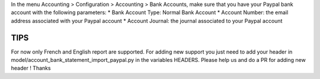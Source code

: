 In the menu Accounting > Configuration > Accounting > Bank Accounts,
make sure that you have your Paypal bank account with the following parameters:
* Bank Account Type: Normal Bank Account
* Account Number: the email address associated with your Paypal account
* Account Journal: the journal associated to your Paypal account

TIPS
~~~~
For now only French and English report are supported.
For adding new support you just need to add your header in
model/account_bank_statement_import_paypal.py in the variables HEADERS.
Please help us and do a PR for adding new header ! Thanks
